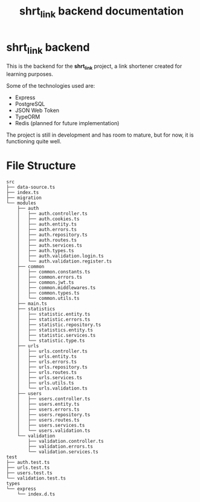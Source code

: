 #+title: shrt_link backend documentation

* **shrt_link** backend
:PROPERTIES:
:ID: index
:END:
This is the backend for the *shrt_link* project, a link shortener created for learning purposes.

Some of the technologies used are:
- Express
- PostgreSQL
- JSON Web Token
- TypeORM
- Redis (planned for future implementation)

The project is still in development and has room to mature, but for now, it is functioning quite well.



* File Structure

:PROPERTIES:
:ID: file-tree
:END:
#+begin_src
src
├── data-source.ts
├── index.ts
├── migration
└── modules
    ├── auth
    │   ├── auth.controller.ts
    │   ├── auth.cookies.ts
    │   ├── auth.entity.ts
    │   ├── auth.errors.ts
    │   ├── auth.repository.ts
    │   ├── auth.routes.ts
    │   ├── auth.services.ts
    │   ├── auth.types.ts
    │   ├── auth.validation.login.ts
    │   └── auth.validation.register.ts
    ├── common
    │   ├── common.constants.ts
    │   ├── common.errors.ts
    │   ├── common.jwt.ts
    │   ├── common.middlewares.ts
    │   ├── common.types.ts
    │   └── common.utils.ts
    ├── main.ts
    ├── statistics
    │   ├── statistic.entity.ts
    │   ├── statistic.errors.ts
    │   ├── statistic.repository.ts
    │   ├── statistics.entity.ts
    │   ├── statistic.services.ts
    │   └── statistic.type.ts
    ├── urls
    │   ├── urls.controller.ts
    │   ├── urls.entity.ts
    │   ├── urls.errors.ts
    │   ├── urls.repository.ts
    │   ├── urls.routes.ts
    │   ├── urls.services.ts
    │   ├── urls.utils.ts
    │   └── urls.validation.ts
    ├── users
    │   ├── users.controller.ts
    │   ├── users.entity.ts
    │   ├── users.errors.ts
    │   ├── users.repository.ts
    │   ├── users.routes.ts
    │   ├── users.services.ts
    │   └── users.validation.ts
    └── validation
        ├── validation.controller.ts
        ├── validation.errors.ts
        └── validation.services.ts
test
├── auth.test.ts
├── urls.test.ts
├── users.test.ts
└── validation.test.ts
types
└── express
    └── index.d.ts
#+end_src
